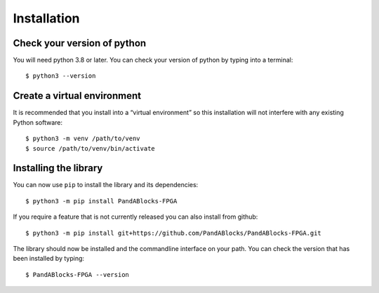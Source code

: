 Installation
============

Check your version of python
----------------------------

You will need python 3.8 or later. You can check your version of python by
typing into a terminal::

    $ python3 --version


Create a virtual environment
----------------------------

It is recommended that you install into a “virtual environment” so this
installation will not interfere with any existing Python software::

    $ python3 -m venv /path/to/venv
    $ source /path/to/venv/bin/activate


Installing the library
----------------------

You can now use ``pip`` to install the library and its dependencies::

    $ python3 -m pip install PandABlocks-FPGA

If you require a feature that is not currently released you can also install
from github::

    $ python3 -m pip install git+https://github.com/PandABlocks/PandABlocks-FPGA.git

The library should now be installed and the commandline interface on your path.
You can check the version that has been installed by typing::

    $ PandABlocks-FPGA --version
